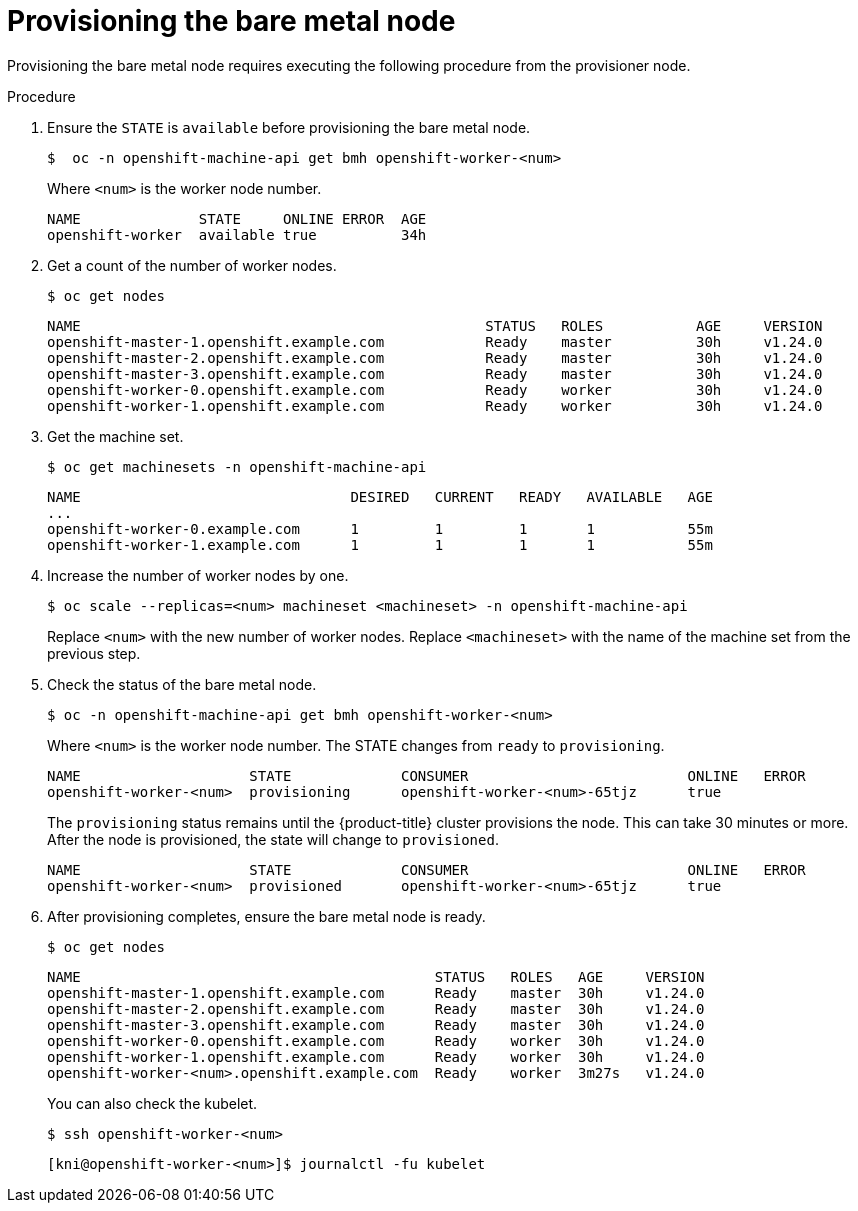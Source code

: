 // This is included in the following assemblies:
//
// ipi-install-expanding-the-cluster.adoc

:_content-type: PROCEDURE
[id='provisioning-the-bare-metal-node_{context}']
= Provisioning the bare metal node

Provisioning the bare metal node requires executing the following procedure from the provisioner node.

.Procedure

. Ensure the `STATE` is `available` before provisioning the bare metal node.
+
[source,terminal]
----
$  oc -n openshift-machine-api get bmh openshift-worker-<num>
----
+
Where `<num>` is the worker node number.
+
[source,terminal]
----
NAME              STATE     ONLINE ERROR  AGE
openshift-worker  available true          34h
----

. Get a count of the number of worker nodes.
[source,terminal]
+
----
$ oc get nodes
----
+
[source,terminal]
----
NAME                                                STATUS   ROLES           AGE     VERSION
openshift-master-1.openshift.example.com            Ready    master          30h     v1.24.0
openshift-master-2.openshift.example.com            Ready    master          30h     v1.24.0
openshift-master-3.openshift.example.com            Ready    master          30h     v1.24.0
openshift-worker-0.openshift.example.com            Ready    worker          30h     v1.24.0
openshift-worker-1.openshift.example.com            Ready    worker          30h     v1.24.0
----

. Get the machine set.
+
[source,terminal]
----
$ oc get machinesets -n openshift-machine-api
----
+
[source,terminal]
----
NAME                                DESIRED   CURRENT   READY   AVAILABLE   AGE
...
openshift-worker-0.example.com      1         1         1       1           55m
openshift-worker-1.example.com      1         1         1       1           55m
----

. Increase the number of worker nodes by one.
+
[source,terminal]
----
$ oc scale --replicas=<num> machineset <machineset> -n openshift-machine-api
----
+
Replace `<num>` with the new number of worker nodes. Replace `<machineset>` with the name of the machine set from the previous step.

. Check the status of the bare metal node.
+
[source,terminal]
----
$ oc -n openshift-machine-api get bmh openshift-worker-<num>
----
+
Where `<num>` is the worker node number. The STATE changes from `ready` to `provisioning`.
+
[source,terminal]
----
NAME                    STATE             CONSUMER                          ONLINE   ERROR
openshift-worker-<num>  provisioning      openshift-worker-<num>-65tjz      true
----
+
The `provisioning` status remains until the {product-title} cluster provisions the node. This can take 30 minutes or more. After the node is provisioned, the state will change to `provisioned`.
+
[source,terminal]
----
NAME                    STATE             CONSUMER                          ONLINE   ERROR
openshift-worker-<num>  provisioned       openshift-worker-<num>-65tjz      true
----

. After provisioning completes, ensure the bare metal node is ready.
+
[source,terminal]
----
$ oc get nodes
----
+
[source,terminal]
----
NAME                                          STATUS   ROLES   AGE     VERSION
openshift-master-1.openshift.example.com      Ready    master  30h     v1.24.0
openshift-master-2.openshift.example.com      Ready    master  30h     v1.24.0
openshift-master-3.openshift.example.com      Ready    master  30h     v1.24.0
openshift-worker-0.openshift.example.com      Ready    worker  30h     v1.24.0
openshift-worker-1.openshift.example.com      Ready    worker  30h     v1.24.0
openshift-worker-<num>.openshift.example.com  Ready    worker  3m27s   v1.24.0
----
+
You can also check the kubelet.
+
[source,terminal]
----
$ ssh openshift-worker-<num>
----
+
[source,terminal]
----
[kni@openshift-worker-<num>]$ journalctl -fu kubelet
----
